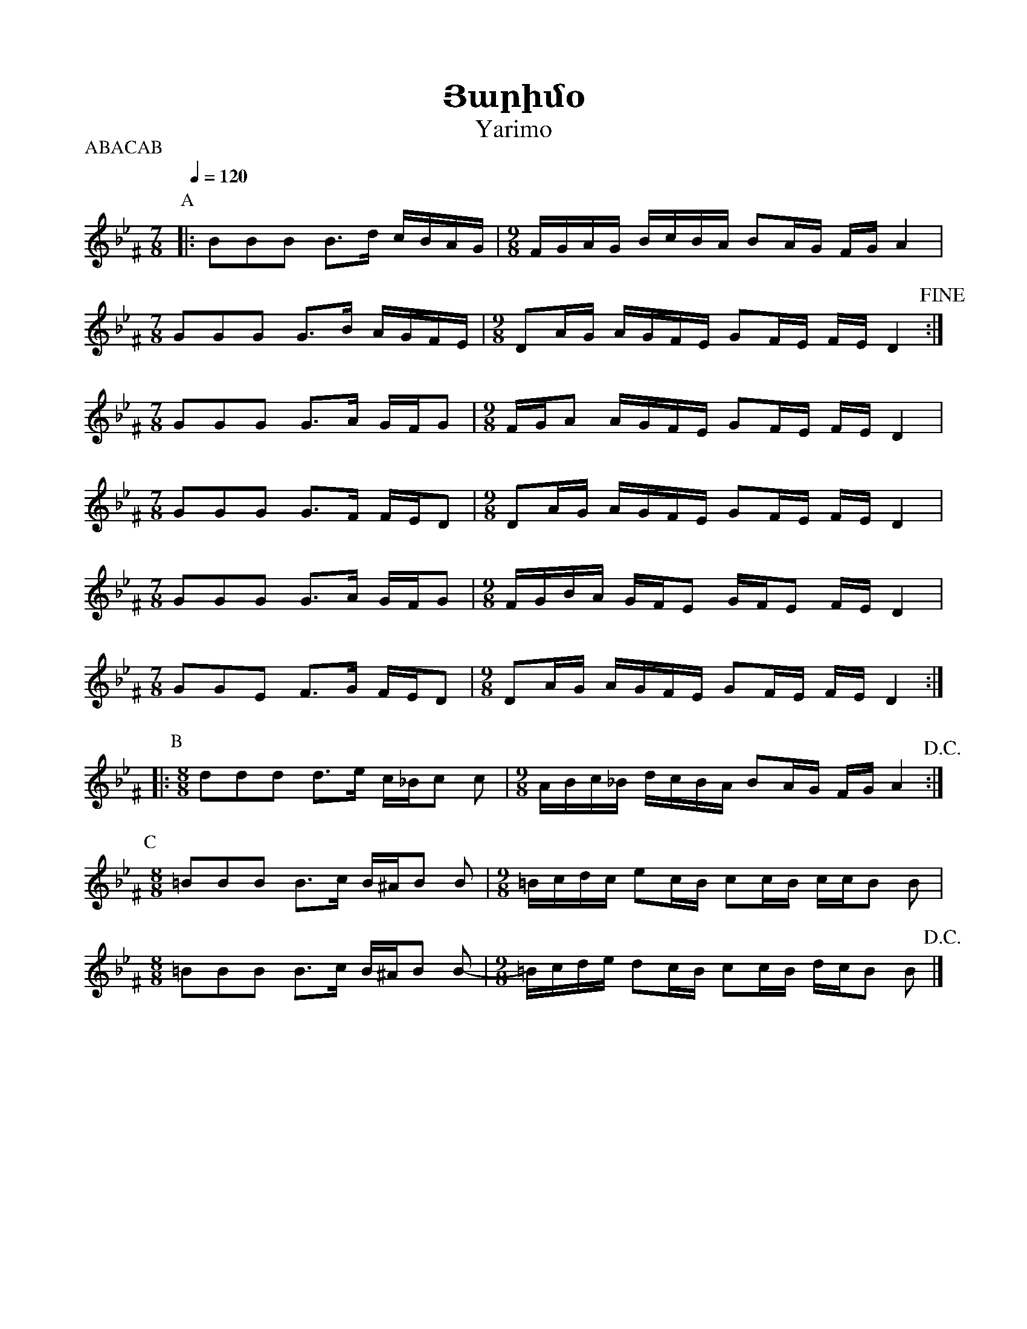 %%encoding     utf-8
%%titlefont    Times-Bold 24
%%subtitlefont Times      20
%%textfont     Courier    12
%%wordsfont    Serif      14
%%vocalfont    Sans       14
%%footer       $IF


X:29
T:Յարիմօ
T:Yarimo
L:1/16
Q:1/4=120
M:7/8
P:ABACAB
I:linebreak $
K:Gm ^F
[P:A] |: B2B2B2 B2>d2 cBAG      |[M:9/8] FGAG BcBA B2AG FG A4  |$
[M:7/8]  G2G2G2 G2>B2 AGFE      |[M:9/8] D2AG AGFE G2FE FE D4 !fine! :|$
[M:7/8]  G2G2G2 G2>A2 GFG2      |[M:9/8] FGA2 AGFE G2FE FE D4  |$ 
[M:7/8]  G2G2G2 G2>F2 FED2      |[M:9/8] D2AG AGFE G2FE FE D4  |$
[M:7/8]  G2G2G2 G2>A2 GFG2      |[M:9/8] FGBA GFE2 GFE2 FE D4  |$
[M:7/8]  G2G2E2 F2>G2 FED2      |[M:9/8] D2AG AGFE G2FE FE D4 ::$ 
[P:B]
[M:8/8]  d2d2d2 d2>e2 c_Bc2 c2  |[M:9/8] ABc_B dcBA B2AG FG A4 !D.C.!:|$
[P:C]
[M:8/8] =B2B2B2 B2>c2 B^AB2 B2  |[M:9/8] =Bcdc e2cB c2cB ccB2 B2 |$
[M:8/8] =B2B2B2 B2>c2 B^AB2 B2- |[M:9/8] =Bcde d2cB c2cB dcB2 B2 !D.C.!|] 

